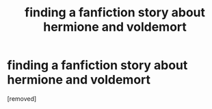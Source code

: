 #+TITLE: finding a fanfiction story about hermione and voldemort

* finding a fanfiction story about hermione and voldemort
:PROPERTIES:
:Score: 1
:DateUnix: 1621590727.0
:DateShort: 2021-May-21
:FlairText: What's That Fic?
:END:
[removed]


